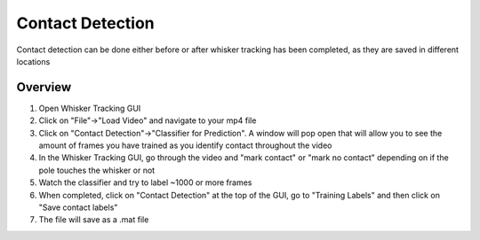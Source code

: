 
#################
Contact Detection
#################

Contact detection can be done either before or after whisker tracking has been completed, as they are saved in different locations


*********
Overview
*********
#. Open Whisker Tracking GUI
#. Click on "File"->"Load Video" and navigate to your mp4 file
#. Click on "Contact Detection"->"Classifier for Prediction". A window will pop open that will allow you to see the amount of frames you have trained as you identify contact throughout the video
#. In the Whisker Tracking GUI, go through the video and "mark contact" or "mark no contact" depending on if the pole touches the whisker or not
#. Watch the classifier and try to label ~1000 or more frames
#. When completed, click on "Contact Detection" at the top of the GUI, go to "Training Labels" and then click on "Save contact labels"
#. The file will save as a .mat file
